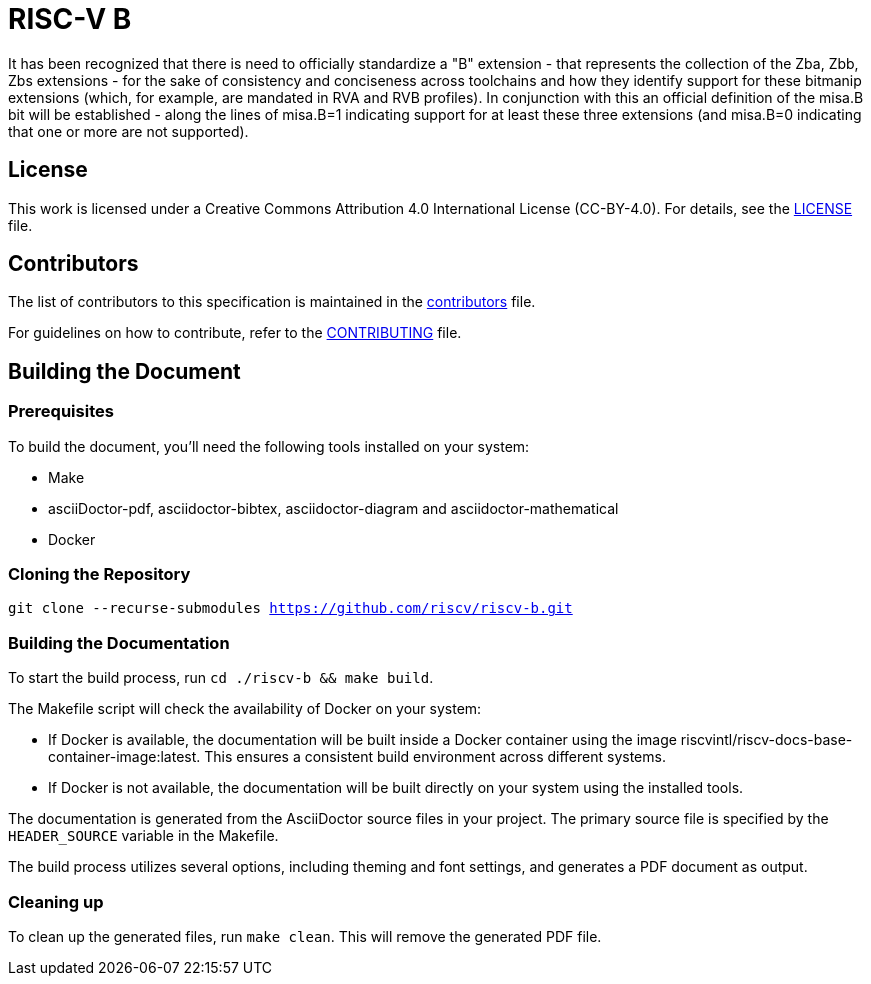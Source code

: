 = RISC-V B

It has been recognized that there is need to officially standardize a "B" extension - that represents the collection of the Zba, Zbb, Zbs extensions - for the sake of consistency and conciseness across toolchains and how they identify support for these bitmanip extensions (which, for example, are mandated in RVA and RVB profiles). In conjunction with this an official definition of the misa.B bit will be established - along the lines of misa.B=1 indicating support for at least these three extensions (and misa.B=0 indicating that one or more are not supported).

== License

This work is licensed under a Creative Commons Attribution 4.0 International License (CC-BY-4.0). For details, see the link:LICENSE[LICENSE] file.

== Contributors

The list of contributors to this specification is maintained in the link:contributors.adoc[contributors] file.

For guidelines on how to contribute, refer to the link:CONTRIBUTING.md[CONTRIBUTING] file.

== Building the Document

=== Prerequisites

To build the document, you'll need the following tools installed on your system:

* Make
* asciiDoctor-pdf, asciidoctor-bibtex, asciidoctor-diagram and asciidoctor-mathematical
* Docker

=== Cloning the Repository

`git clone --recurse-submodules https://github.com/riscv/riscv-b.git`

=== Building the Documentation

To start the build process, run `cd ./riscv-b && make build`.

The Makefile script will check the availability of Docker on your system:

* If Docker is available, the documentation will be built inside a Docker container using the image riscvintl/riscv-docs-base-container-image:latest. This ensures a consistent build environment across different systems.
* If Docker is not available, the documentation will be built directly on your system using the installed tools.

The documentation is generated from the AsciiDoctor source files in your project. The primary source file is specified by the `HEADER_SOURCE` variable in the Makefile.

The build process utilizes several options, including theming and font settings, and generates a PDF document as output.

=== Cleaning up

To clean up the generated files, run `make clean`. This will remove the generated PDF file.
